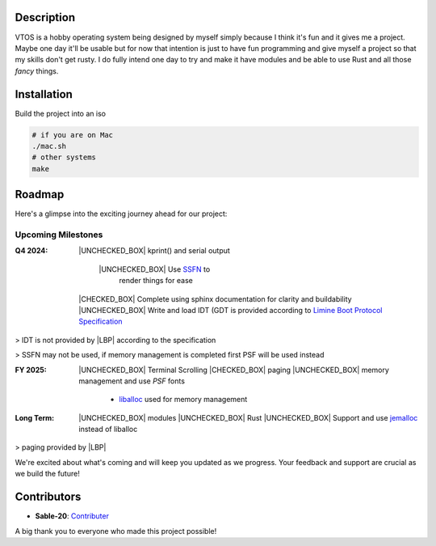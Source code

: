.. raw:: html

   <div align="center">
      <img src="static/imgs/logo.svg" width="300px" alt="Project Logo" />
       <!-- <h1>VTOS</h1> -->
   </div>

.. raw:: html

   <br>
   <h1 align="center"><strong><i>VTOS</i></strong></h1>

.. raw:: html

   <div align="center">
      <img alt="GitHub code size in bytes" src="https://img.shields.io/github/languages/code-size/Sable-20/VTOS?style=for-the-badge">
   </div>

Description
-----------

VTOS is a hobby operating system being designed by myself simply because
I think it's fun and it gives me a project. Maybe one day it'll be
usable but for now that intention is just to have fun programming and
give myself a project so that my skills don't get rusty. I do fully
intend one day to try and make it have modules and be able to use Rust
and all those *fancy* things.

Installation
------------

Build the project into an iso

.. code:: bash

   # if you are on Mac
   ./mac.sh 
   # other systems
   make

Roadmap
-------

Here's a glimpse into the exciting journey ahead for our project:

Upcoming Milestones
~~~~~~~~~~~~~~~~~~~

:Q4 2024:

   |UNCHECKED_BOX| kprint() and serial output

      |UNCHECKED_BOX| Use `SSFN <https://wiki.osdev.org/Scalable_Screen_Font>`__ to
         render things for ease
   
   |CHECKED_BOX| Complete using sphinx documentation for clarity and buildability
   |UNCHECKED_BOX| Write and load IDT (GDT is provided according to `Limine Boot Protocol Specification <https://github.com/limine-bootloader/limine/blob/trunk/PROTOCOL.md#machine-state-at-entry>`__ 

> IDT is not provided by |LBP| according to the specification

> SSFN may not be used, if memory management is completed first PSF will be used instead

:FY 2025:

   |UNCHECKED_BOX|  Terminal Scrolling
   |CHECKED_BOX|  paging 
   |UNCHECKED_BOX|  memory management and use `PSF` fonts 
      - `liballoc <https://github.com/blanham/liballoc/tree/master>`__ used for memory management
   

:Long Term:
   |UNCHECKED_BOX| modules
   |UNCHECKED_BOX| Rust
   |UNCHECKED_BOX| Support and use `jemalloc <https://jemalloc.net/>`__ instead of liballoc

> paging provided by |LBP|

We're excited about what's coming and will keep you updated as we
progress. Your feedback and support are crucial as we build the future!

Contributors
------------

-  **Sable-20**: `Contributer <https://github.com/Sable-20>`__

A big thank you to everyone who made this project possible!


.. |LBP| raw:: html

   <abbr title="Limine Boot Protocol">LBP</abbr>

.. |UNCHECKED_BOX| raw:: html
   
   <p>&#9744</p>

.. |CHECKED_BOX| raw:: html

   <p>&#9745</p>